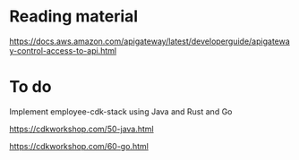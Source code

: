 * Reading material

https://docs.aws.amazon.com/apigateway/latest/developerguide/apigateway-control-access-to-api.html

* To do

Implement employee-cdk-stack using Java and Rust and Go

https://cdkworkshop.com/50-java.html

https://cdkworkshop.com/60-go.html
